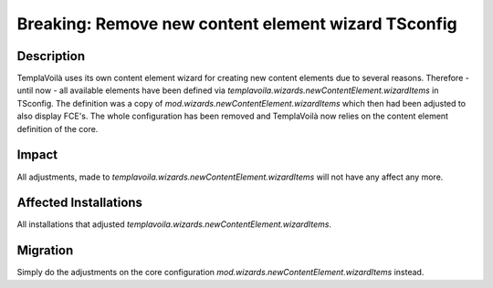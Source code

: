 ====================
Breaking: Remove new content element wizard TSconfig
====================

Description
===========

TemplaVoilà uses its own content element wizard for creating new content elements due to several reasons.
Therefore - until now - all available elements have been defined via `templavoila.wizards.newContentElement.wizardItems`
in TSconfig. The definition was a copy of `mod.wizards.newContentElement.wizardItems` which then had been adjusted to
also display FCE's. The whole configuration has been removed and TemplaVoilà now relies on the content element definition
of the core.


Impact
======

All adjustments, made to `templavoila.wizards.newContentElement.wizardItems` will not have any affect any more.


Affected Installations
======================

All installations that adjusted `templavoila.wizards.newContentElement.wizardItems`.


Migration
=========

Simply do the adjustments on the core configuration `mod.wizards.newContentElement.wizardItems` instead.
